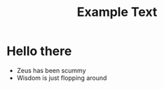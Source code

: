 #+title: Example Text

* Hello there
- Zeus has been scummy
- Wisdom is just flopping around

#+Begin
[[https://media.discordapp.net/attachments/866979075360555033/1019126077542629436/Tumblr_l_204100096696723.jpg]]
#+end
